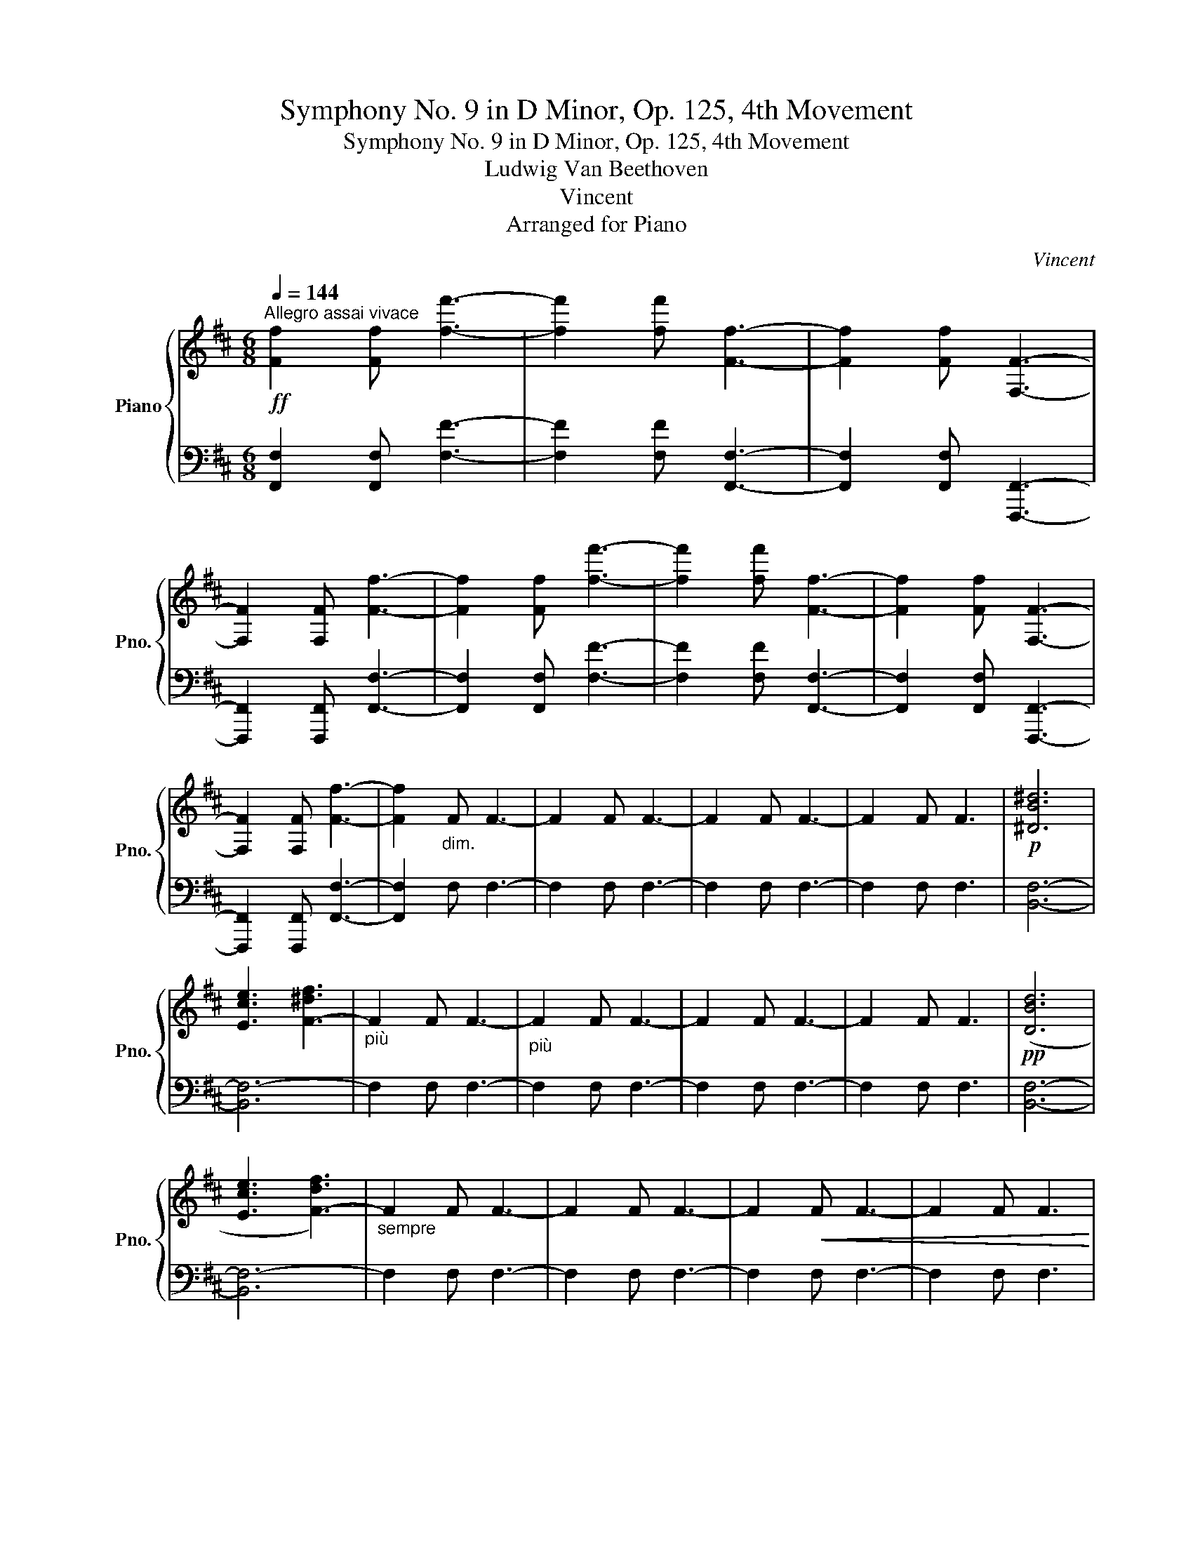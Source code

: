 X:1
T:Symphony No. 9 in D Minor, Op. 125, 4th Movement
T:Symphony No. 9 in D Minor, Op. 125, 4th Movement
T:Ludwig Van Beethoven
T:Vincent
T:Arranged for Piano
C:Vincent
%%score { 1 | 2 }
L:1/8
Q:1/4=144
M:6/8
K:D
V:1 treble nm="Piano" snm="Pno."
V:2 bass 
V:1
"^Allegro assai vivace"!ff! [Ff]2 [Ff] [ff']3- | [ff']2 [ff'] [Ff]3- | [Ff]2 [Ff] [F,F]3- | %3
 [F,F]2 [F,F] [Ff]3- | [Ff]2 [Ff] [ff']3- | [ff']2 [ff'] [Ff]3- | [Ff]2 [Ff] [F,F]3- | %7
 [F,F]2 [F,F] [Ff]3- | [Ff]2"_dim." F F3- | F2 F F3- | F2 F F3- | F2 F F3 |!p! [^DB^d]6 | %13
 [Ece]3 [F-^df]3 |"_più" F2 F F3- |"_più" F2 F F3- | F2 F F3- | F2 F F3 |!pp! ([DBd]6 | %19
 [Ece]3 [F-df]3) |"_sempre" F2 F F3- | F2 F F3- | F2!<(! F F3- | F2 F F3!<)! | %24
!ff![Q:1/4=172]"^Vivace"!8va(! ([fd'f']6 | [ge'g']3 [af'a']3)!8va)! | [FAdf]3 [FAdf]3 | %27
 [GAeg]3 [Afa]3 | [Afa]3 [GAeg]3 | [FAdf]3 [GAe]3 | [FAd]3 [FAd]3 | [EAe]3 [Fdf]3 | %32
 !>![FAdf]3- [FAdf]2 [EAce] | [EAce]2 G F2 E | [FAdf]3 [FAdf]3 | [GBdg]3 [A=cda]3 | %36
 [A=cda]3 [GBdg]3 | [FAdf]3 [Gde]3 | [FAd]3 [FAd]3 | [GAce]3 [Fdf]3 | !>![GAce]3- [GAce]2 [FAd] | %41
 [FAd]2 D D2 F | [EAce]3 [EAce]3 | [FAdf]3 [FAd]3 | [EAce]3 ([Fdf]2 [Geg]) | [Fce]3 [FAd]3 | %46
 [EAce]3 ([Fdf]2 [Geg]) | [Fcf]3 [F^Ae]3 | [FBd]3 [E^GBe]3 | [CEA]3 [FAdf]3- | [FAdf]3 [FAdf]3 | %51
 [GBdg]3 [A=cda]3 | [A=cda]3 [GBdg]3 | (!>![Adf]3 [Gg]2) [GBe] | [Fd]3 [FAd]3 | [Gde]3 [FAdf]3 | %56
 [GAce]3- [GAce]2 [Fd] | [FAd]2 D D2 F | [EAce]3 [EAce]3 | [FAdf]3 [FAd]3 | %60
 [EAce]3 ([Fdf]2 [Geg]) | [Fce]3 [FAd]3 | [EAce]3 ([Fdf]2 [Geg]) | [Fcf]3 [F^Ae]3 | %64
 [FBd]3 [E^GBe]3 | [CEA]3 [FAdf]3- | [FAdf]3 [FAdf]3 | [GBdg]3 [A=cda]3 | [A=cda]3 [GBdg]3 | %69
 (!>![Adf]3 [Gg]2) [GBe] | [Fd]3 [FAd]3 | [Gde]3 [FAdf]3 | [GAce]3- [GAce]2 [Fd] | [Fd]6 |] %74
V:2
 [F,,F,]2 [F,,F,] [F,F]3- | [F,F]2 [F,F] [F,,F,]3- | [F,,F,]2 [F,,F,] [F,,,F,,]3- | %3
 [F,,,F,,]2 [F,,,F,,] [F,,F,]3- | [F,,F,]2 [F,,F,] [F,F]3- | [F,F]2 [F,F] [F,,F,]3- | %6
 [F,,F,]2 [F,,F,] [F,,,F,,]3- | [F,,,F,,]2 [F,,,F,,] [F,,F,]3- | [F,,F,]2 F, F,3- | F,2 F, F,3- | %10
 F,2 F, F,3- | F,2 F, F,3 | [B,,F,]6- | [B,,F,-]6 | F,2 F, F,3- | F,2 F, F,3- | F,2 F, F,3- | %17
 F,2 F, F,3 | [B,,F,]6- | [B,,F,-]6 | F,2 F, F,3- | F,2 F, F,3- | F,2 F, F,3- | F,2 F, F,3 | %24
 ([A,,A,]6- | [A,,-A,]3 A,,B,,C,) | .D,.D,.C, .B,,.A,,.G,, | .F,,.E,,.D,, .C,,.B,,,.A,,, | %28
 .A,,.A,,,.B,,, .C,,.D,,.E,, | .F,,.G,,.A,, .B,,.A,,.C, | .D,.A,,.G,, .F,,.E,,.D,, | %31
 .C,,.D,,.B,,, .A,,,.B,,,.^G,,, | .A,,.A,,,.B,,, .C,,.D,,.E,, | .F,,.G,,.A,, .B,,.A,,.C, | %34
 .D,.B,,.A,, .G,,.F,,.E,, | .D,,.E,,.D,, .=C,,.B,,,.A,,, | .G,,,.A,,,.B,,, .=C,,.D,,.E,, | %37
 .F,,.G,,.A,, .B,,.G,,.G,, | .A,,.G,,.F,, .E,,.D,,.C,, | .B,,,.A,,,.D,, .A,,.F,,.D,, | %40
 .B,,.A,,.^G,, .A,,.A,,,.A,, | .D,,.A,.^G, .A,.F,.D, | .A,,.A,.^G, .A,.E,.C, | %43
 .A,,.A,.^G, .A,.F,.D, | .A,,.A,.B, .A,.A,,.A,, | .A,,.A,.^G, .A,.F,.D, | .A,,.A,.B, .A,.A,,.A,, | %47
 .^A,,.^A,.A, .F,,.F,.F, | .B,,.B,.B, .E,,.E,.E, | .A,,.A,.A, .A,,.A,.A, | %50
 .D,.D,.=C, .B,,.A,,.G,, | .F,,.E,,.D,, .=C,,.B,,,.A,,, | .G,,,.A,,,.B,,, .=C,,.D,,.E,, | %53
 .F,,.G,,.A,, .B,,.G,,.G,, | .A,,.G,,.F,, .E,,.D,,.C,, | .B,,,.A,,,.D,, .A,,.F,,.D,, | %56
 .B,,.A,,.^G,, .A,,.A,,,.A,, | .D,,.A,.^G, .A,.F,.D, | .A,,.A,.^G, .A,.E,.C, | %59
 .A,,.A,.^G, .A,.F,.D, | .A,,.A,.B, .A,.A,,.A,, | .A,,.A,.^G, .A,.F,.D, | .A,,.A,.B, .A,.A,,.A,, | %63
 .^A,,.^A,.A, .F,,.F,.F, | .B,,.B,.B, .E,,.E,.E, | .A,,.A,.A, .A,,.A,.A, | %66
 .D,.D,.=C, .B,,.A,,.G,, | .F,,.E,,.D,, .=C,,.B,,,.A,,, | .G,,,.A,,,.B,,, .=C,,.D,,.E,, | %69
 .F,,.G,,.A,, .B,,.G,,.G,, | .A,,.G,,.F,, .E,,.D,,.C,, | .B,,,.A,,,.D,, .A,,.F,,.D,, | %72
 .B,,.A,,.^G,, .A,,.A,,,.A,, |!8vb(! [D,,,D,,]6!8vb)! |] %74


